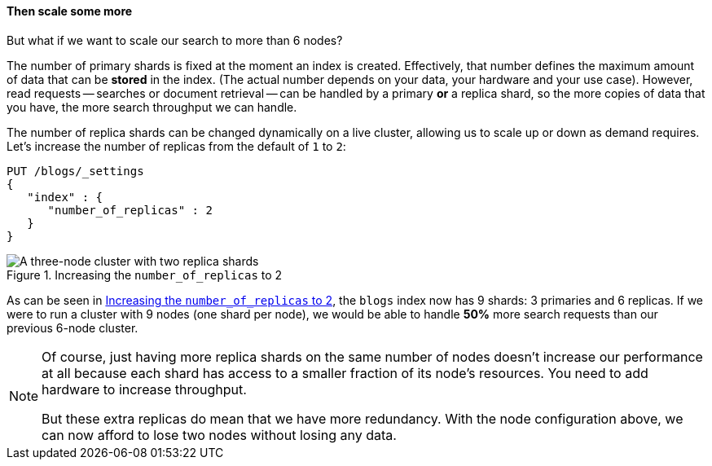 ==== Then scale some more

But what if we want to scale our search to more than 6 nodes?

The number of primary shards is fixed at the moment an index is created.
Effectively, that number defines the maximum amount of data that can be
*stored* in the index.  (The actual number depends on your data, your hardware
and your use case). However, read requests -- searches or document retrieval
-- can be handled by a primary *or* a replica shard, so the more copies of
data that you have, the more search throughput we can handle.

The number of replica shards can be changed dynamically on a live cluster,
allowing us to scale up or down as demand requires. Let's increase the number
of replicas from the default of `1` to `2`:

[source,js]
--------------------------------------------------
PUT /blogs/_settings
{
   "index" : {
      "number_of_replicas" : 2
   }
}
--------------------------------------------------


[[cluster-three-nodes-two-replicas]]
.Increasing the `number_of_replicas` to 2
image::images/cluster_node1_node2_node3_replicas_2.svg["A three-node cluster with two replica shards"]

As can be seen in <<cluster-three-nodes-two-replicas>>, the `blogs` index now
has 9 shards: 3 primaries and 6 replicas. If we were to run a cluster with 9
nodes (one shard per node), we would be able to handle *50%* more search
requests than our previous 6-node cluster.

[NOTE]
===================================================

Of course, just having more replica shards on the same number of nodes doesn't
increase our performance at all because each shard has access to a smaller
fraction of its node's resources.  You need to add hardware to increase
throughput.

But these extra replicas do mean that we have more redundancy. With the node
configuration above, we can now afford to lose two nodes without losing any
data.

===================================================
